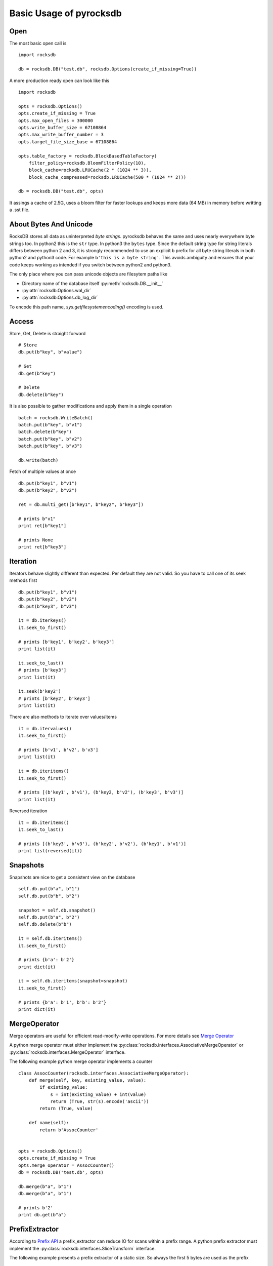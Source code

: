 Basic Usage of pyrocksdb
************************

Open
====

The most basic open call is ::

    import rocksdb

    db = rocksdb.DB("test.db", rocksdb.Options(create_if_missing=True))

A more production ready open can look like this ::

    import rocksdb

    opts = rocksdb.Options()
    opts.create_if_missing = True
    opts.max_open_files = 300000
    opts.write_buffer_size = 67108864
    opts.max_write_buffer_number = 3
    opts.target_file_size_base = 67108864

    opts.table_factory = rocksdb.BlockBasedTableFactory(
        filter_policy=rocksdb.BloomFilterPolicy(10),
        block_cache=rocksdb.LRUCache(2 * (1024 ** 3)),
        block_cache_compressed=rocksdb.LRUCache(500 * (1024 ** 2)))

    db = rocksdb.DB("test.db", opts)

It assings a cache of 2.5G, uses a bloom filter for faster lookups and keeps
more data (64 MB) in memory before writting a .sst file.

About Bytes And Unicode
========================

RocksDB stores all data as uninterpreted *byte strings*.
pyrocksdb behaves the same and uses nearly everywhere byte strings too.
In python2 this is the ``str`` type. In python3 the ``bytes`` type. 
Since the default string type for string literals differs between python 2 and 3,
it is strongly recommended to use an explicit ``b`` prefix for all byte string
literals in both python2 and python3 code.
For example ``b'this is a byte string'``. This avoids ambiguity and ensures
that your code keeps working as intended if you switch between python2 and python3.

The only place where you can pass unicode objects are filesytem paths like

* Directory name of the database itself :py:meth:`rocksdb.DB.__init__`

* :py:attr:`rocksdb.Options.wal_dir`

* :py:attr:`rocksdb.Options.db_log_dir`

To encode this path name, `sys.getfilesystemencoding()` encoding is used.

Access
======

Store, Get, Delete is straight forward ::

    # Store
    db.put(b"key", b"value")

    # Get
    db.get(b"key")

    # Delete
    db.delete(b"key")

It is also possible to gather modifications and
apply them in a single operation ::

    batch = rocksdb.WriteBatch()
    batch.put(b"key", b"v1")
    batch.delete(b"key")
    batch.put(b"key", b"v2")
    batch.put(b"key", b"v3")

    db.write(batch)

Fetch of multiple values at once ::

    db.put(b"key1", b"v1")
    db.put(b"key2", b"v2")

    ret = db.multi_get([b"key1", b"key2", b"key3"])

    # prints b"v1"
    print ret[b"key1"]

    # prints None
    print ret[b"key3"]

Iteration
=========

Iterators behave slightly different than expected. Per default they are not
valid. So you have to call one of its seek methods first ::

    db.put(b"key1", b"v1")
    db.put(b"key2", b"v2")
    db.put(b"key3", b"v3")

    it = db.iterkeys()
    it.seek_to_first()

    # prints [b'key1', b'key2', b'key3']
    print list(it)

    it.seek_to_last()
    # prints [b'key3']
    print list(it)

    it.seek(b'key2')
    # prints [b'key2', b'key3']
    print list(it)

There are also methods to iterate over values/items ::

    it = db.itervalues()
    it.seek_to_first()

    # prints [b'v1', b'v2', b'v3']
    print list(it)

    it = db.iteritems()
    it.seek_to_first()

    # prints [(b'key1', b'v1'), (b'key2, b'v2'), (b'key3', b'v3')]
    print list(it)

Reversed iteration ::

    it = db.iteritems()
    it.seek_to_last()

    # prints [(b'key3', b'v3'), (b'key2', b'v2'), (b'key1', b'v1')]
    print list(reversed(it))


Snapshots
=========

Snapshots are nice to get a consistent view on the database ::

    self.db.put(b"a", b"1")
    self.db.put(b"b", b"2")

    snapshot = self.db.snapshot()
    self.db.put(b"a", b"2")
    self.db.delete(b"b")

    it = self.db.iteritems()
    it.seek_to_first()

    # prints {b'a': b'2'}
    print dict(it)

    it = self.db.iteritems(snapshot=snapshot)
    it.seek_to_first()

    # prints {b'a': b'1', b'b': b'2'}
    print dict(it)


MergeOperator
=============

Merge operators are useful for efficient read-modify-write operations.
For more details see `Merge Operator <https://github.com/facebook/rocksdb/wiki/Merge-Operator>`_

A python merge operator must either implement the
:py:class:`rocksdb.interfaces.AssociativeMergeOperator` or
:py:class:`rocksdb.interfaces.MergeOperator` interface.

The following example python merge operator implements a counter ::

    class AssocCounter(rocksdb.interfaces.AssociativeMergeOperator):
        def merge(self, key, existing_value, value):
            if existing_value:
                s = int(existing_value) + int(value)
                return (True, str(s).encode('ascii'))
            return (True, value)

        def name(self):
            return b'AssocCounter'


    opts = rocksdb.Options()
    opts.create_if_missing = True
    opts.merge_operator = AssocCounter()
    db = rocksdb.DB('test.db', opts)

    db.merge(b"a", b"1")
    db.merge(b"a", b"1")

    # prints b'2'
    print db.get(b"a")

PrefixExtractor
===============

According to `Prefix API <https://github.com/facebook/rocksdb/wiki/Proposal-for-prefix-API>`_
a prefix_extractor can reduce IO for scans within a prefix range.
A python prefix extractor must implement the :py:class:`rocksdb.interfaces.SliceTransform` interface.

The following example presents a prefix extractor of a static size.
So always the first 5 bytes are used as the prefix ::

    class StaticPrefix(rocksdb.interfaces.SliceTransform):
        def name(self):
            return b'static'

        def transform(self, src):
            return (0, 5)

        def in_domain(self, src):
            return len(src) >= 5

        def in_range(self, dst):
            return len(dst) == 5

    opts = rocksdb.Options()
    opts.create_if_missing=True
    opts.prefix_extractor = StaticPrefix()

    db = rocksdb.DB('test.db', opts)

    db.put(b'00001.x', b'x')
    db.put(b'00001.y', b'y')
    db.put(b'00001.z', b'z')

    db.put(b'00002.x', b'x')
    db.put(b'00002.y', b'y')
    db.put(b'00002.z', b'z')

    db.put(b'00003.x', b'x')
    db.put(b'00003.y', b'y')
    db.put(b'00003.z', b'z')

    prefix = b'00002'

    it = db.iteritems()
    it.seek(prefix)

    # prints {b'00002.z': b'z', b'00002.y': b'y', b'00002.x': b'x'}
    print dict(itertools.takewhile(lambda item: item[0].startswith(prefix), it))


Backup And Restore
==================

Backup and Restore is done with a separate :py:class:`rocksdb.BackupEngine` object.

A backup can only be created on a living database object. ::

   import rocksdb

   db = rocksdb.DB("test.db", rocksdb.Options(create_if_missing=True))
   db.put(b'a', b'v1')
   db.put(b'b', b'v2')
   db.put(b'c', b'v3')

Backup is created like this.
You can choose any path for the backup destination except the db path itself.
If ``flush_before_backup`` is ``True`` the current memtable is flushed to disk
before backup. ::

    backup = rocksdb.BackupEngine("test.db/backups")
    backup.create_backup(db, flush_before_backup=True)

Restore is done like this.
The two arguments are the db_dir and wal_dir, which are mostly the same. ::

    backup = rocksdb.BackupEngine("test.db/backups")
    backup.restore_latest_backup("test.db", "test.db")


Change Memtable Or SST Implementations
======================================

As noted here :ref:`memtable_factories_label`, RocksDB offers different implementations for the memtable
representation. Per default :py:class:`rocksdb.SkipListMemtableFactory` is used,
but changing it to a different one is veary easy.

Here is an example for HashSkipList-MemtableFactory.
Keep in mind: To use the hashed based MemtableFactories you must set
:py:attr:`rocksdb.Options.prefix_extractor`.
In this example all keys have a static prefix of len 5. ::

    class StaticPrefix(rocksdb.interfaces.SliceTransform):
        def name(self):
            return b'static'

        def transform(self, src):
            return (0, 5)

        def in_domain(self, src):
            return len(src) >= 5

        def in_range(self, dst):
            return len(dst) == 5


    opts = rocksdb.Options()
    opts.prefix_extractor = StaticPrefix()
    opts.memtable_factory = rocksdb.HashSkipListMemtableFactory()
    opts.create_if_missing = True

    db = rocksdb.DB("test.db", opts)
    db.put(b'00001.x', b'x')
    db.put(b'00001.y', b'y')
    db.put(b'00002.x', b'x')

For initial bulk loads the Vector-MemtableFactory makes sense. ::

    opts = rocksdb.Options()
    opts.memtable_factory = rocksdb.VectorMemtableFactory()
    opts.create_if_missing = True

    db = rocksdb.DB("test.db", opts)

As noted here :ref:`table_factories_label`, it is also possible to change the
representation of the final data files.
Here is an example how to use a 'PlainTable'. ::

    opts = rocksdb.Options()
    opts.table_factory = rocksdb.PlainTableFactory()
    opts.create_if_missing = True

    db = rocksdb.DB("test.db", opts)

Change Compaction Style
=======================

RocksDB has a compaction algorithm called *universal*. This style typically
results in lower write amplification but higher space amplification than
Level Style Compaction. See here for more details,
https://github.com/facebook/rocksdb/wiki/Rocksdb-Architecture-Guide#multi-threaded-compactions

Here is an example to switch to *universal style compaction*. ::

    opts = rocksdb.Options()
    opts.compaction_style = "universal"
    opts.compaction_options_universal = {"min_merge_width": 3}

See here for more options on *universal style compaction*,
:py:attr:`rocksdb.Options.compaction_options_universal`

Iterate Over WriteBatch
=======================

In same cases you need to know, what operations happened on a WriteBatch.
The pyrocksdb WriteBatch supports the iterator protocol, see this example. ::

    batch = rocksdb.WriteBatch()
    batch.put(b"key1", b"v1")
    batch.delete(b'a')
    batch.merge(b'xxx', b'value')

    for op, key, value in batch:
        print op, key, value

    # prints the following three lines
    # Put key1 v1
    # Delete a
    # Merge xxx value

Column Families
===============

In RocksDB each key-value pair is associated with exactly one column
family. By default this is the `default` column family. If you don't
specify the column family when using the API, then this is the column
family that will be used.

The following methods support column families:

* :py:meth:`rocksdb.DB.get`

* :py:meth:`rocksdb.DB.put`

* :py:meth:`rocksdb.DB.delete`

* :py:meth:`rocksdb.DB.merge`

* :py:meth:`rocksdb.DB.key_may_exist`

* :py:meth:`rocksdb.DB.iterkeys`

* :py:meth:`rocksdb.DB.itervalues`

* :py:meth:`rocksdb.DB.iteritems`

* :py:meth:`rocksdb.DB.get_property`

* :py:meth:`rocksdb.DB.compact_range`

* :py:meth:`rocksdb.DB.multi_get`

Most of them take a `column_family` keyword argument where the value
is a :py:class:`rocksdb.ColumnFamilyHandle` object with the name of
the column family. The :py:meth:`rocksdb.DB.multi_get` takes a
`column_families` keyword argument which must be a sequence of
:py:class:`rocksdb.ColumnFamilyHandle` objects.

The :py:meth:`rocksdb.DB.__init__` constructor takes a list of column
family names that the database should be opened with. If the database
is opened in read-only mode a subset of the column families can be
given, otherwise all column families must be specified. Use the
:py:meth:`rocksdb.list_column_families` function to list the column
families in a database. New column families can be created using the
:py:meth:`rocksdb.DB.create_column_family` method.

Example: ::

    opts = rocksdb.Options()
    opts.create_if_missing = True
    db = rocksdb.DB('test.db', opts, column_families=[b"default"])

    cf_a = self.db.create_column_family(b"A")
    
    db.put(b"k", b"v", column_family=cf_a)
    
    # prints b'v'
    print db.get(b"a", column_family=cf_a)

